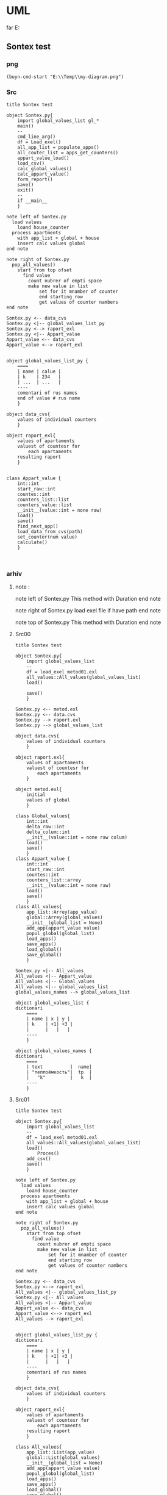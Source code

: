 * UML
far E:\Temp    
** Sontex test 
*** png
#+begin_src elisp :results output silent
(buyn-cmd-start "E:\\Temp\\my-diagram.png")
#+end_src

*** Src
#+begin_src plantuml :file e:\Temp\my-diagram.png :results output silent
title Sontex test

object Sontex.py{
	import global_values_list gl_*
	main()
	--
	cmd_line_arg()
	df = Load_exel()
	all_app_list = populate_apps()
	all_couter_list = apps_get_counters()
	appart_value_load()
	load_csv()
	calc_global_values()
	calc_appart_value()
	form_report()
	save()
	exit()
	--
	if __main__
	}

note left of Sontex.py
  load values
	loand house_counter
  process apartments
	with app_list + global + house
	insert calc values global
end note

note right of Sontex.py
  pop_all_values()
	start from top ofset
	  find value
	    count nubrer of empti space
		make new value in list
			set for it mnamber of counter
			end starting row
			get values of counter nambers
end note

Sontex.py <-- data_cvs
Sontex.py <|-- global_values_list_py
Sontex.py <--> raport_exl
Sontex.py <|-- Appart_value
Appart_value <-- data_cvs
Appart_value <--> raport_exl


object global_values_list_py {
	====
	| name | calue |
	| k    | 234   |  
	| ...  | ...   |
	----
	comentari of rus names 
	end of value # rus name
	}

object data_cvs{
	values of individual counters  
	}

object raport_exl{
	values of apartaments  
	valuest of countesr for 
		each apartaments
	resulting raport
	}


class Appart_value {
	int::int
	start_raw::int
	countes::int
	counters_list::list
	counters_value::list
	__init__(value::int = none raw)
	load()
	save()
	find_next_app()
	load_data_from_cvs(path)
	set_counter(num value)
	calculate()
	}


#+end_src

*** arhiv
**** note : 
note left of Sontex.py
  This method with Duration
end note

note right of Sontex.py
  load exel file if have path
end note

note top of Sontex.py
  This method with Duration
end note
**** Src00
#+begin_src plantuml :file e:\Temp\my-diagram.png :results output silent
title Sontex test

object Sontex.py{
	import global_values_list
	--
	df = load_exel metod01.exl
	all_values::All_values(global_values_list)
	load()

	save()
	}

Sontex.py <-- metod.exl
Sontex.py <-- data.cvs
Sontex.py --> raport.exl
Sontex.py --> global_values_list

object data.cvs{
	values of individual counters  
	}

object raport.exl{
	values of apartaments  
	valuest of countesr for 
		each apartaments
	}

object metod.exl{
	initial 
	values of global  
	}

class Global_values{
	int::int
	delta_raw::int
	delta_colum::int
	__init__(value::int = none raw colum)
	load()
	save()
	}
class Appart_value {
	int::int
	start_raw::int
	countes::int
	counters_list::arrey
	__init__(value::int = none raw)
	load()
	save()
	}
class All_values{
	app_list::Arrey(app_value)
	global::Arrey(global_values)
	__init__(global_list = None)
	add_app(appart_value value)
	popul_global(global_list)
	load_apps()
	save_apps()
	load_global()
	save_glabal()
	}

Sontex.py <|-- All_values
All_values <|-- Appart_value
All_values <|-- Global_values
All_values <|-- global_values_list
global_values_names --> global_values_list

object global_values_list {
dictionari
	====
	| name | x | y | 
	| k    | +1| +3 | 
	|      |   |   | 
	----
	}

object global_values_names {
dictionari
	====
	| text          |  name| 
	| "теплоёмкость"|  tp  |  
	|   "k"         |   k  | 
	----
	}
#+end_src


**** Src01
#+begin_src plantuml :file e:\Temp\my-diagram.png :results output silent
title Sontex test

object Sontex.py{
	import global_values_list
	--
	df = load_exel metod01.exl
	all_values::All_values(global_values_list)
	load()
		Proces()
	add_csv()
	save()
	}

note left of Sontex.py
  load values
	loand house_counter
  process apartments
	with app_list + global + house
	insert calc values global
end note

note right of Sontex.py
  pop_all_values()
	start from top ofset
	  find value
	    count nubrer of empti space
		make new value in list
			set for it mnamber of counter
			end starting row
			get values of counter nambers
end note

Sontex.py <-- data_cvs
Sontex.py <--> raport_exl
All_values <|-- global_values_list_py
Sontex.py <|-- All_values
All_values <|-- Appart_value
Appart_value <-- data_cvs
Appart_value <--> raport_exl
All_values --> raport_exl


object global_values_list_py {
dictionari
	====
	| name | x | y | 
	| k    | +1| +3 | 
	|      |   |   | 
	----
	comentari of rus names
	}

object data_cvs{
	values of individual counters  
	}

object raport_exl{
	values of apartaments  
	valuest of countesr for 
		each apartaments
	resulting raport
	}

class All_values{
	app_list::List(app_value)
	global::List(global_values)
	__init__(global_list = None)
	add_app(appart_value value)
	popul_global(global_list)
	load_apps()
	save_apps()
	load_global()
	save_glabal()
	find_csv_in_list()
	calculate()
	}

class Appart_value {
	int::int
	start_raw::int
	countes::int
	counters_list::list
	counters_value::list
	__init__(value::int = none raw)
	load()
	save()
	set_counter(num value)
	calsulate()
	}


#+end_src

** tochil-main.plantuml
*** start stop
F:\Video\Pic\XnViewMP-win\XnViewMP\xnviewmp.exe E:\Temp\Sontex-main.png
F:\Video\Pic\acdsee32.exe E:\Temp\Sontex-main.png 
#+HEADER: :file f:\Temp\my-diagram.png
#+HEADER: :file e:\Temp\my-diagram.png
E:\Temp\Sontex-main.jpg 
#+HEADER: :noweb yes 
#+HEADER: :var RPI = "Rosberi Pi"
#+HEADER: :file e:\Temp\Sontex-main.jpg
 #+begin_src plantuml :results output silent
title Tochil main
<<arrow>>
<<package>>
<<stm>>
<<RPI_BLOCK>>
 #+end_src
<<arrow_com>>


 #+RESULTS:
 [[file:e:\Temp\my-diagram.png]]


*** arrows : 
#+NAME: arrow
#+begin_src plantuml :file e:\Temp\my-diagram.png 
stm.i2c_driver_stm "master cmd" <|..+ "slave msg" Rpi.i2c_driver
stm.i2c_driver_stm	<--  stm.main_stm
stm.sm_driver_stm			<--  stm.main_stm
stm.encod_drv			<--  stm.main_stm
"Step motor"			<|..|>  stm.sm_driver_stm
stm.diodL_driver  <--  stm.main_stm
"Diod RGB line"			<|..|>  stm.diodL_driver
"Encoder"			<|..|>  stm.encod_drv
"Real time watch"			<|..|>  Rpi.i2c_driver
"I2C Ports"			<|..|>  Rpi.i2c_driver
Rpi.Encoder		<--  Rpi.Anliz_mod
Rpi.AbSM		<--  Rpi.Anliz_mod
Rpi.pos_tab		*..  Rpi.Anliz_mod
Rpi.pos_tab		*..  Rpi.Toch_mod
Rpi.pos_tab		<--  Rpi.main
Rpi.AbSM		<--  Rpi.Toch_mod
Rpi.Toch_mod		<--  Rpi.main
Rpi.Anliz_mod		<--  Rpi.main
Rpi.Toch_mod		-->  Rpi.Magic
Rpi.Toch_mod		-->  Rpi.Port_Driver
Rpi.i2c_driver		<--  Rpi.Encoder
Rpi.i2c_driver		<--  Rpi.Step_Motor
Rpi.i2c_driver		<--  Rpi.Port_Driver
Rpi.AbSM		-->  Rpi.Step_Motor
Rpi.AbSM		-->  Rpi.Port_Driver
Rpi.Port_Driver		-->  Rpi.Bitman

#+end_src

*** arrows com : 
#+NAME: arrow_com
#+begin_src plantuml :file e:\Temp\my-diagram.png 
Rpi.i2c_driver		<--  Rpi.i2c_com
Rpi.Port_Driver		<--  Rpi.i2c_com
Rpi.Step_Motor		<--  Rpi.i2c_com
Rpi.Anliz_mod		<--  Rpi.i2c_com
Rpi.Encoder		<--  Rpi.i2c_com
Rpi.Toch_mod		<--  Rpi.i2c_com
Rpi.AbSM		<--  Rpi.i2c_com
#+end_src

*** package : 
#+NAME: package
#+begin_src plantuml :file e:\Temp\my-diagram.png 
package "Diod RGB line" #DDDDDD {}
package "Step motor" #DDDDDD{}
package "I2C Ports" #DDDDDD {}
package "Real time watch" #DDDDDD{}
package "Encoder" #DDDDDD{}
#+end_src

*** stm : 
:PROPERTIES:
:header-args: :noweb-ref stm
:END:
**** stm prefix
#+begin_src plantuml :file e:\Temp\tochil-main.jpg
package stm <<Rectangle>> {
#+end_src
**** i2c_driver_stm : 
#+begin_src plantuml :file e:\Temp\tochil-main.jpg
	class i2c_driver_stm{
		PORT = 1
		msg_list::Arrey
		cmd_list::Arrey
		__init__(port_=PORT)
		add_msg(int data)
		get_cmd(int time=100)
		bytes rutine()
		stop()
		start()
		}
#+end_src
**** encod_drv : 
#+begin_src plantuml :file e:\Temp\tochil-main.jpg
	class encod_drv{
		self.enc::i2c_driver
		self._value::int
		self.pin01::pyb.Pin
		self.pin02::pyb.Pin
		self.counter3::int
		self.last_count::int
		self.timeout::int
		self.sensor_time::int
		__init__(i2c_driver enc)
    callback_pin01(p)
    callback_pin02(p)
    int get_data()
    bool have_data()
    print_cheng()
    reset_time()
    [msg] rutine(cmd, data)
    int convert(data)
		}
#+end_src
**** sm_driver_stm : 
#+begin_src plantuml :file e:\Temp\tochil-main.jpg
	class sm_driver_stm{
		steppin::int
		_end_pin::int
		_steps::int
		_lifetime::int
		_ontime::int
		_offtime::int
		__init__(int steppin, int endpin)
		step()
		step_on(int steps, int offtime = None)
		set_ontime(int msec)
		set_offtime(int msec)
		int get_lifetime()
		bool is_endpin()
		int start_steps(int steps)
		int homerun(int timeout)
		rutine(int cmd, arrey data)
		fullstop()
		}
#+end_src
**** main_stm : 
#+begin_src plantuml :file e:\Temp\tochil-main.jpg
	class main_stm{
		rpi::i2c_driver_stm
		step_pin01...step_pin05::pyb.Pin
		end_pin01...end_pin05::pyb.Pin
		sms[sm01...sm06]::sm_driver
		main(*args)
		main_loop()
		cmd_rutin(arrey msg)
		}
#+end_src
**** stm posfix
#+begin_src plantuml :file e:\Temp\tochil-main.jpg
	} 

#+end_src
*** Rpi : 
:PROPERTIES:
:header-args: :noweb-ref RPI_BLOCK
:END:
**** Rpi prefix
#+begin_src plantuml :file e:\Temp\tochil-main.jpg
package Rpi <<Rectangle>> {
#+end_src
**** i2c_com : 
#+NAME: i2c_com
#+begin_src plantuml :file e:\Temp\tochil-main.jpg
	class i2c_com{
		stm::i2c_driver_stm
		main(*args)
		}
#+end_src
**** Bitman : 
#+NAME: Bitman
#+begin_src plantuml :file e:\Temp\tochil-main.jpg
	class Bitman{
		_value::[boolens]
		__init__(length=8)
		on(int bite)
		off(int bite)
		get(int bite)
		set(int bite, boolen to_value)
		int to_int()
    int __getitem__(int):
    int __setitem__(int, bool):
    int __len__():
		}
#+end_src
**** i2c_driver
#+NAME: i2c_driver
#+begin_src plantuml :file e:\Temp\tochil-main.jpg
	class  i2c_driver{
		adress::int
		port::int
		msg_list:: bytes arrey
		__init__(int port, int adress)
		send(int date)
		write_cmd_arg(int dev, int cmd, int data)
		int wr_cmd_arg(int dev, int cmd, int data)
		bytes read_num_bytes(int num)
		bytes read_msg()
		int get_msg_size()
		bytes rutine()
		int getStatus(int dev, int code=IDLE)
		}
#+end_src

**** Port_Driver : 
#+NAME: Port_Driver
#+begin_src plantuml :file e:\Temp\tochil-main.jpg
	class  Port_Driver{
		A1..A8::[int 14, int 0..8]
		B1..B8::[int 15, int 0..8]
		self.statusA::Bitman
		self.statusB::Bitman
		self.i2c::I2C_driver
		__init__(I2C_driver i2c)
		on(int port)
		off(int port)
		toggle(int port)
		is_status(int port)
		set(int port, bool value)
		}
#+end_src
**** AbSM : 
#+NAME: AbSM
#+begin_src plantuml :file e:\Temp\tochil-main.jpg
	class  AbSM{
		self.maxpos::int
		self.pos::int
		seld.forward::bool
		self.sm::Step_Motor
		self.enbl::int
		self.dir::int
		self.port::Port_Driver
		__init__(int enbl, int dir,
					Step_Motor sm, int max_pos)
		move_to_pos(int pos)
		move(int steps, bool dir)
		bool is_ready()
		is_activ_dir_is_forward(bool forward)
		set_offtime(self, timeout) 
		set_ontime(self, timeout) 
		set_forward(self) 
		set_backward(self) 
		maintense()
		}

#+end_src
**** Analiz mod : 
#+NAME: Anliz_mod
#+begin_src plantuml :file e:\Temp\tochil-main.jpg
	class  Anliz_mod{
		self.enc::Encoder
		self.x::AbSM
		self.y::AbSM
		self.z::AbSM
		seld.tab::*main.pos_tab
		__init__(AbSM x, AbSM y,
					AbSM z, *main.pos_tab tab)
		find_knife()
		new_knife()
		add_to_point()
		add_to_handle()
		balans()
		}

#+end_src

#+RESULTS: AbSM
[[file:e:\Temp\tochil-main.jpg]]

**** Toch mod : 
#+NAME: Toch_mod
#+begin_src plantuml :file e:\Temp\tochil-main.jpg
	class  Toch_mod{
		self.enc::Encoder
		self.x::AbSM
		self.y::AbSM
		self.z::AbSM
		self.thoch::PortDriver
		seld.tab::*main.pos_tab
		__init__(AbSM x, AbSM y,
					AbSM z, *main.pos_tab tab, PortDriver thoch)
		toch(int State)
		to_point()
		start()
		}

#+end_src

#+RESULTS: AbSM
[[file:e:\Temp\tochil-main.jpg]]

**** Magic : 
#+NAME: Magic
#+begin_src plantuml :file e:\Temp\tochil-main.jpg
	class  Magic{
		self.test_enc::int
		self.test_x::int
		self.test_y::int
		self.test_z::int
		int x, int y, int z, int r enchant(
		int x, int y, int z, int enc)
		}

#+end_src

#+RESULTS: AbSM
[[file:e:\Temp\tochil-main.jpg]]

**** Encoder : 
#+begin_src plantuml :file e:\Temp\tochil-main.jpg
	class  Encoder{
    self._stm::2c_driver
		__init__(i2c_driver stm)
   int get_data() 
   cmd_data()
   [msg] msg_data()
   int status(code)
   bool is_ready()
   int msg_convert(h, l)
		}

#+end_src

#+RESULTS: AbSM
[[file:e:\Temp\tochil-main.jpg]]

**** pos_tab : 
#+NAME: pos_tab
#+begin_src plantuml :file e:\Temp\tochil-main.jpg
	object pos_tab {
		---- pos table ----
		....
		| x | y | z | encoder |
		| - | - | - |   -   	|
		|   |   |   |       	|
		====
		--- note ---
		....
		include
		encoder value
		....
		----
		}
#+end_src
**** Step_Motor : 
#+NAME: Step_Motor
#+begin_src plantuml :file e:\Temp\tochil-main.jpg
	class  Step_Motor{
		pin::int
		stm::I2C_driver_stm
		__init__(I2C_driver stm, int num)
		steps(int times=1)
		normal_steps(self, times = 1):
		k10step(self, allsteps):
		set_offtime(self, timeout) 
		set_ontime(self, timeout) 
		homerun()
		int status(int code=IDLE)
		bool is_ready()
		}
#+end_src
**** Rpi posfix
#+begin_src plantuml :file e:\Temp\tochil-main.jpg
	} 

#+end_src
** step motor 
#+begin_src plantuml :file e:\Temp\my-diagram.png
	title step motor
	Abstract_Motor <|-- StepMotor
	Abstract_Motor <|-- I2C_Pins
	Abstract_Motor : move(pos)
	StepMotor : int stmAdress
	StepMotor : int num
	StepMotor : move(step)
	I2C_Pins : int pin
	I2C_Pins : int adress
	I2C_Pins : enable()
	I2C_Pins : disable()
	I2C_Pins : toggle()
#+end_src

** Abstract_Motor : 
#+begin_src plantuml :file e:\Temp\my-diagram.png
	title step motor
	Abstract_Motor <|-- StepMotor
	Abstract_Motor <|-- I2C_Pins
	class Abstract_Motor {
			move(pos)
			}
	class StepMotor {
			stmAdress : int
			num : int
			move(step)
			}
	class I2C_Pins {
			int pin
			int adress
			enable()
			disable()
			toggle()
			}
#+end_src

#+RESULTS:
[[file:e:\Temp\my-diagram.png]]

#+RESULTS:
[[file:e:\Temp\my-diagram.png]]
* PLATUML-mode
** install
*** manual
  Install with M-x package-install<RET>
  Enable mode for current buffer M-x plantuml-mode<RET>
*** use-package 
#+begin_src emacs-lisp :tangle yes
(package-refresh-contents)
(use-package plantuml-mode
							:ensure t

    ;; ;; Sample jar configuration
    ;; (setq plantuml-jar-path "/path/to/your/copy/of/plantuml.jar")
    ;; (setq plantuml-default-exec-mode 'jar)

    ;; ;; Sample executable configuration
    ;; (setq plantuml-executable-path "/path/to/your/copy/of/plantuml.bin")
    ;; (setq plantuml-default-exec-mode 'executable)

		;; plantuml-server-url
		;; It defaults to "https://www.plantuml.com/plantuml".

;; You can also download the latest version of PlantUML straight into plantuml-jar-path:
;; M-x plantuml-download-jar<RET>

;; Enable plantuml-mode for PlantUML files
(add-to-list 'auto-mode-alist '("\\.plantuml\\'" . plantuml-mode))

;; You can tell plantuml-mode to autocomplete the word before the cursor by typing M-x plantuml-complete-symbol. This will open a popup with all the available completions as found in the list of keywords given by running PlantUML with the -language flag.

;; C-c C-c  plantuml-preview: renders a PlantUML diagram from the current buffer in the best supported format
;; C-u C-c C-c  plantuml-preview in other window
;; C-u C-u C-c C-c plantuml-preview in other frame
;; If you want to force a specific output format, you can customize the variable plantuml-output-type to the value you prefer.

;; plantuml-enable-debug
;; plantuml-disable-debug
	)
#+end_src
#+begin_src emacs-lisp :tangle yes
(find-file-other-frame "e:/Temp/tmpuml.plantuml")
#+end_src

#+RESULTS:
: #<buffer tmpuml.plantuml>

(package-refresh-contents)
#+begin_src emacs-lisp :tangle yes
(use-package plantuml-mode
							:ensure t
  :config
	(setq org-plantuml-jar-path 
		(expand-file-name "~/AddApps/plantuml/plantuml.1.2021.0.jar"))
	(setq plantuml-jar-path "~/AddApps/plantuml/plantuml.1.2021.0.jar")
	(setq plantuml-default-exec-mode 'jar)
	;; (setq plantuml-output-type "txt")
	(add-to-list 'org-src-lang-modes '("plantuml" . plantuml))
	(org-babel-do-load-languages 
		'org-babel-load-languages 
		'((plantuml . t)))
	(define-key plantuml-mode-map (kbd "<f5>") '(lambda() (interactive)
					(save-some-buffers 'no-confirm)
					(org-save-all-org-buffers)
					(evil-normal-state)
					(plantuml-preview 1)))				
	(add-to-list 'auto-mode-alist '("\\.plantuml\\'" . plantuml-mode))
	)
#+end_src

#+RESULTS:
: t

** doc
*** github 
**** PlantUML mode for Emacs
https://github.com/skuro/plantuml-mode
A PlantUML major mode for Emacs.
**** Quick Guide
    Install with M-x package-install<RET>
    Enable mode for current buffer M-x plantuml-mode<RET>
    Write some PlantUML:

@startuml
Alice -> Bob: Authentication Request
Bob --> Alice: Authentication Response

Alice -> Bob: Another authentication Request
Alice <-- Bob: Another authentication Response
@enduml

    Preview diagrams with C-c C-c (plantuml-preview).

WARNING: This may send information to "https://www.plantuml.com/plantuml"! Check that plantuml-default-exec-mode is configured correctly for your use case before previewing any sensitive material.

    ;; Sample jar configuration
    (setq plantuml-jar-path "/path/to/your/copy/of/plantuml.jar")
    (setq plantuml-default-exec-mode 'jar)

    ;; Sample executable configuration
    (setq plantuml-executable-path "/path/to/your/copy/of/plantuml.bin")
    (setq plantuml-default-exec-mode 'executable)

See Execution modes for more information.
**** Installation
Make sure you have MELPA enabled in your emacs.d. Then, you can just

M-x package-install<RET>
plantuml-mode<RET>

Also, to enable preview you need to tell plantuml-mode where to locate the PlantUML JAR file. By default it will look for it in ~/plantuml.jar, but you can specify any location with:

M-x customize-variable<RET>
plantuml-jar-path<RET>

You can also download the latest version of PlantUML straight into plantuml-jar-path:
M-x plantuml-download-jar<RET>
**** Features
  Syntax highlight
  Autocompletion
  Preview of buffer or region
  [EXPERIMENTAL] Use either local JAR or remote server for preview
**** Enable the major mode
You can automatically enable plantuml-mode for files with extension .plantuml by adding the following to your .emacsrc:

;; Enable plantuml-mode for PlantUML files
(add-to-list 'auto-mode-alist '("\\.plantuml\\'" . plantuml-mode))

Of course, you can always enable manually the major mode by typing M-x plantuml-mode once in the desired PlantUML file buffer.
**** Usage
You can tell plantuml-mode to autocomplete the word before the cursor by typing M-x plantuml-complete-symbol. This will open a popup with all the available completions as found in the list of keywords given by running PlantUML with the -language flag.

To render the PlantUML diagram within Emacs, you can hit M-x plantuml-preview. This will run PlantUML and display the result in the *PLANTUML-Preview* buffer. The format used to render the diagram is automagically chosen from what's supported by your Emacs. It will be one of the following, in order of preference:

    SVG
    PNG
    Unicode ASCII art
		"svg"
		"png"
		"txt"

The diagram will be either created from the selected region if one is available in the current buffer, or using the whole buffer otherwise.

If you want to force a specific output format, you can customize the variable plantuml-output-type to the value you prefer.
Default key bindings

The following shortcuts are enabled by default:

C-c C-c  plantuml-preview: renders a PlantUML diagram from the current buffer in the best supported format

C-u C-c C-c  plantuml-preview in other window

C-u C-u C-c C-c plantuml-preview in other frame
**** Integration with org-mode
You can use plantuml-mode to edit PlantUML source snippets within an org-mode document. To do so, you need to first register it with the plantuml language:

(add-to-list
  'org-src-lang-modes '("plantuml" . plantuml))

Then you can edit a plantuml code block with plantuml-mode by hitting C-' while inside of the code block itself:

#+BEGIN_SRC plantuml
  <hit C-c ' here to open a plantuml-mode buffer>
#+END_SRC

When in the plantuml-mode buffer you can then hit again C-' to return to the original org-mode document.
**** Execution modes
EXPERIMENTAL
As of v1.3.0 support is added for switching execution mode. The following two modes are available:
    jar (default) to run PlantUML as a local JAR file. This is the traditional system used by plantuml-mode
    server (experimental) to let an instance of plantuml-server render the preview
    executable to run PlantUML as a local executable file. This is useful if your package manager provides a executable for PlantUML.

You can customize plantuml-default-exec-mode or run plantuml-set-exec-mode from a plantuml-mode buffer to switch modes.
Configure server rendering

When selecting server execution modes, you can customize the following variable to set the server to use for rendering:

plantuml-server-url

It defaults to "https://www.plantuml.com/plantuml".
Migration from puml-mode

If you were previously using puml-mode, you should change any reference to a puml-.. variable or function to its plantuml-.. counterpart. Most notably, puml-plantuml-jar-path is now just plantuml-jar-path.
Deprecation warning

If puml-mode is still being loaded by your Emacs, a Warning will be shown any time you open a PlantUML file. This is to remind you that you are running deprecated software. If you want to suppress the (intentionally) annoying warning, you can customize the variable plantuml-suppress-deprecation-warning.
Troubleshooting
**** Debug messages
As of v0.6.2 the following commands have been added to help resolving problems:

plantuml-enable-debug
plantuml-disable-debug

With debug enabled, the actual command used to invoke PlantUML is printed into a buffer called *PLANTUML Messages*. You can inspect that buffer to make sure that PlantUML is properly set up, or use it to supply extra information when opening issues.
Blank previews

If you are using SVG rendering and plantuml-preview shows you an empty buffer, chances are something is wrong with the PlantUML output. While inside the preview buffer, hit C-c C-c to switch to the textual mode and see if the output is valid SVG.
* Pathes
** Uml 
#+begin_src emacs-lisp :results output silent
		(find-file-other-frame "D:/Development/version-control/GitHub/Zmei/Sontex/DOCs/uml.org")
#+end_src

** far 
f D:\Development\version-control\GitHub\Zmei\Sontex\DOCs D:\Development\version-control\GitHub\Zmei\Sontex\Src\Data_files
#+begin_src elisp :results output silent
(buyn-cmd-start "f D:\\Development\\version-control\\GitHub\\Zmei\\Sontex\\DOCs D:\\Development\\version-control\\GitHub\\Zmei\\Sontex\\Src\\Data_files")
#+end_src
* [2022-10-14 Пт]
** Uml 
#+begin_src emacs-lisp :results output silent
		(find-file-other-frame "D:/Development/version-control/GitHub/Zmei/Sontex/DOCs/uml.org")
#+end_src
** Sontex.org
D:\Development\lisp\Dropbox\Office\Progects\Zmei 
#+begin_src emacs-lisp :results output silent
(find-file-other-frame "~/../Dropbox/Office/Progects/Zmei/Sontex/Sontex.org")
#+end_src

